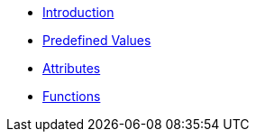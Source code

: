 * xref:intro.adoc[Introduction]
* xref:values.adoc[Predefined Values]
* xref:attrs.adoc[Attributes]
* xref:funcs.adoc[Functions]
